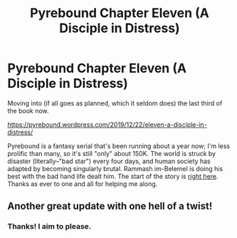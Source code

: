 #+TITLE: Pyrebound Chapter Eleven (A Disciple in Distress)

* Pyrebound Chapter Eleven (A Disciple in Distress)
:PROPERTIES:
:Author: RedSheepCole
:Score: 25
:DateUnix: 1577020442.0
:DateShort: 2019-Dec-22
:END:
Moving into (if all goes as planned, which it seldom does) the last third of the book now.

[[https://pyrebound.wordpress.com/2019/12/22/eleven-a-disciple-in-distress/]]

Pyrebound is a fantasy serial that's been running about a year now; I'm less prolific than many, so it's still "only" about 150K. The world is struck by disaster (literally--"bad star") every four days, and human society has adapted by becoming singularly brutal. Rammash im-Belemel is doing his best with the bad hand life dealt him. The start of the story is [[https://pyrebound.wordpress.com/2019/01/17/one-a-child-of-the-hearth/][right here]]. Thanks as ever to one and all for helping me along.


** Another great update with one hell of a twist!
:PROPERTIES:
:Author: Brell4Evar
:Score: 5
:DateUnix: 1577034366.0
:DateShort: 2019-Dec-22
:END:

*** Thanks! I aim to please.
:PROPERTIES:
:Author: RedSheepCole
:Score: 3
:DateUnix: 1577047840.0
:DateShort: 2019-Dec-23
:END:
